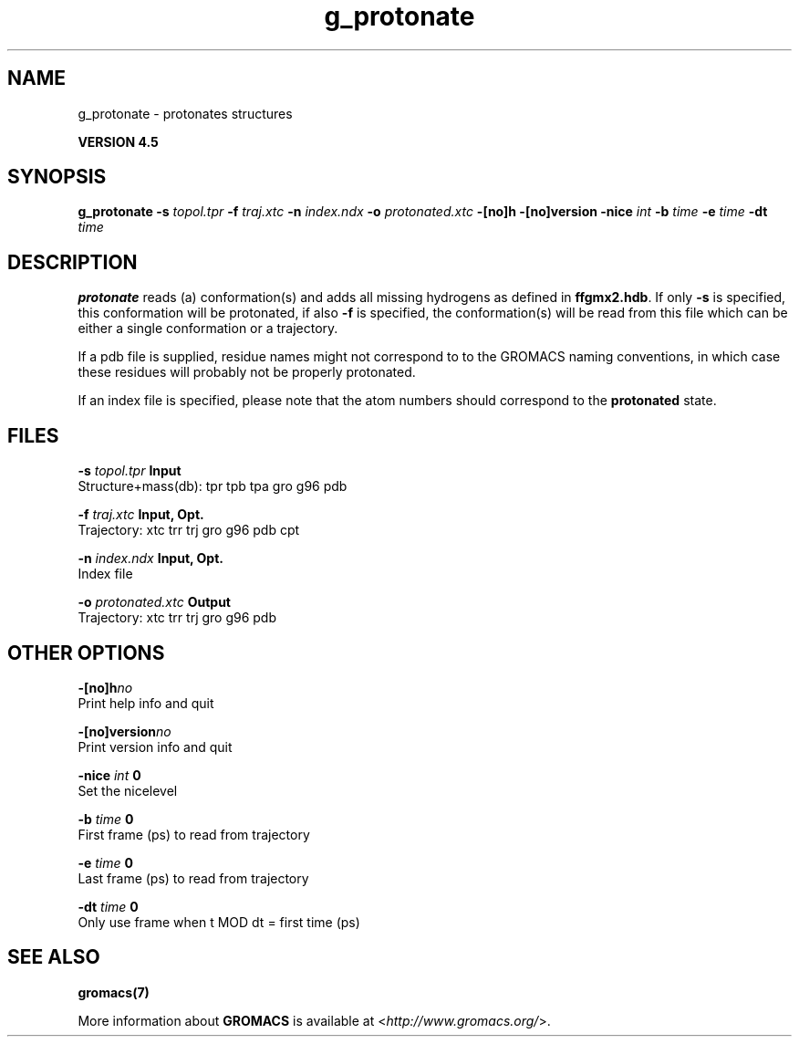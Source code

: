 .TH g_protonate 1 "Thu 26 Aug 2010" "" "GROMACS suite, VERSION 4.5"
.SH NAME
g_protonate - protonates structures

.B VERSION 4.5
.SH SYNOPSIS
\f3g_protonate\fP
.BI "\-s" " topol.tpr "
.BI "\-f" " traj.xtc "
.BI "\-n" " index.ndx "
.BI "\-o" " protonated.xtc "
.BI "\-[no]h" ""
.BI "\-[no]version" ""
.BI "\-nice" " int "
.BI "\-b" " time "
.BI "\-e" " time "
.BI "\-dt" " time "
.SH DESCRIPTION
\&\fB protonate\fR reads (a) conformation(s) and adds all missing
\&hydrogens as defined in \fB ffgmx2.hdb\fR. If only \fB \-s\fR is
\&specified, this conformation will be protonated, if also \fB \-f\fR
\&is specified, the conformation(s) will be read from this file
\&which can be either a single conformation or a trajectory.
\&


\&If a pdb file is supplied, residue names might not correspond to
\&to the GROMACS naming conventions, in which case these residues will
\&probably not be properly protonated.
\&


\&If an index file is specified, please note that the atom numbers
\&should correspond to the \fB protonated\fR state.
.SH FILES
.BI "\-s" " topol.tpr" 
.B Input
 Structure+mass(db): tpr tpb tpa gro g96 pdb 

.BI "\-f" " traj.xtc" 
.B Input, Opt.
 Trajectory: xtc trr trj gro g96 pdb cpt 

.BI "\-n" " index.ndx" 
.B Input, Opt.
 Index file 

.BI "\-o" " protonated.xtc" 
.B Output
 Trajectory: xtc trr trj gro g96 pdb 

.SH OTHER OPTIONS
.BI "\-[no]h"  "no    "
 Print help info and quit

.BI "\-[no]version"  "no    "
 Print version info and quit

.BI "\-nice"  " int" " 0" 
 Set the nicelevel

.BI "\-b"  " time" " 0     " 
 First frame (ps) to read from trajectory

.BI "\-e"  " time" " 0     " 
 Last frame (ps) to read from trajectory

.BI "\-dt"  " time" " 0     " 
 Only use frame when t MOD dt = first time (ps)

.SH SEE ALSO
.BR gromacs(7)

More information about \fBGROMACS\fR is available at <\fIhttp://www.gromacs.org/\fR>.
